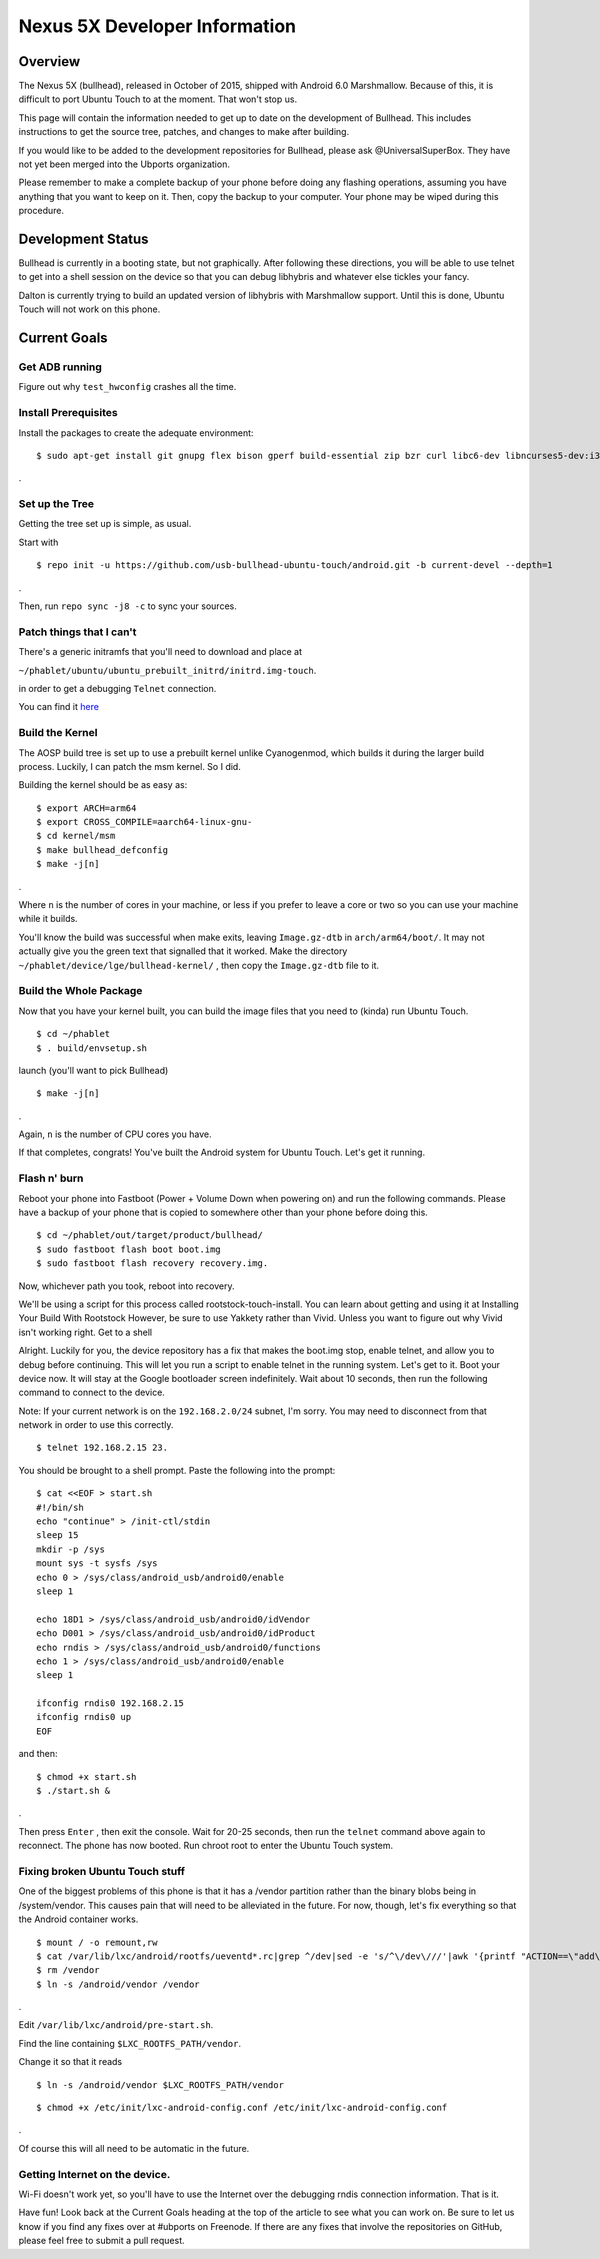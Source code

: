 Nexus 5X Developer Information
==============================

Overview
--------

The Nexus 5X (bullhead), released in October of 2015, shipped with Android 6.0 Marshmallow. Because of this, it is difficult to port Ubuntu Touch to at the moment. That won't stop us.

This page will contain the information needed to get up to date on the development of Bullhead. This includes instructions to get the source tree, patches, and changes to make after building.

If you would like to be added to the development repositories for Bullhead, please ask @UniversalSuperBox. They have not yet been merged into the Ubports organization.

Please remember to make a complete backup of your phone before doing any flashing operations, assuming you have anything that you want to keep on it. Then, copy the backup to your computer. Your phone may be wiped during this procedure.

Development Status
------------------

Bullhead is currently in a booting state, but not graphically. After following these directions, you will be able to use telnet to get into a shell session on the device so that you can debug libhybris and whatever else tickles your fancy.

Dalton is currently trying to build an updated version of libhybris with Marshmallow support. Until this is done, Ubuntu Touch will not work on this phone.

Current Goals
-------------

Get ADB running
~~~~~~~~~~~~~~~

Figure out why ``test_hwconfig`` crashes all the time.

Install Prerequisites
~~~~~~~~~~~~~~~~~~~~~

Install the packages to create the adequate environment:

::

$ sudo apt-get install git gnupg flex bison gperf build-essential zip bzr curl libc6-dev libncurses5-dev:i386 x11proto-core-dev libx11-dev:i386 libreadline6-dev:i386 libgl1-mesa-glx:i386  libgl1-mesa-dev g++-multilib tofrodos python-markdown libxml2-utils xsltproc zlib1g-dev:i386 schedtool g++-4.8-multilib gcc-aarch64-linux-gnu
.

Set up the Tree
~~~~~~~~~~~~~~~

Getting the tree set up is simple, as usual.

Start with

::

$ repo init -u https://github.com/usb-bullhead-ubuntu-touch/android.git -b current-devel --depth=1
. 

Then, run ``repo sync -j8 -c`` to sync your sources.

Patch things that I can't
~~~~~~~~~~~~~~~~~~~~~~~~~

There's a generic initramfs that you'll need to download and place at

``~/phablet/ubuntu/ubuntu_prebuilt_initrd/initrd.img-touch``.

in order to get a debugging ``Telnet`` connection.

You can find it `here <https://drive.google.com/file/d/0B9Ee5skiHSnncUJBZERSS3IyWlE/view>`_

Build the Kernel
~~~~~~~~~~~~~~~~
The AOSP build tree is set up to use a prebuilt kernel unlike Cyanogenmod, which builds it during the larger build process. Luckily, I can patch the msm kernel. So I did.

Building the kernel should be as easy as:

::

$ export ARCH=arm64
$ export CROSS_COMPILE=aarch64-linux-gnu-
$ cd kernel/msm
$ make bullhead_defconfig
$ make -j[n]
.

Where ``n`` is the number of cores in your machine, or less if you prefer to leave a core or two so you can use your machine while it builds.

You'll know the build was successful when make exits, leaving ``Image.gz-dtb`` in ``arch/arm64/boot/``. It may not actually give you the green text that signalled that it worked.
Make the directory ``~/phablet/device/lge/bullhead-kernel/``
, then copy the ``Image.gz-dtb`` file to it.

Build the Whole Package
~~~~~~~~~~~~~~~~~~~~~~~

Now that you have your kernel built, you can build the image files that you need to (kinda) run Ubuntu Touch.
::

$ cd ~/phablet
$ . build/envsetup.sh

launch   (you'll want to pick Bullhead)

::

$ make -j[n]
.

Again, ``n`` is the number of CPU cores you have.

If that completes, congrats! You've built the Android system for Ubuntu Touch. Let's get it running.

Flash n' burn
~~~~~~~~~~~~~
Reboot your phone into Fastboot (Power + Volume Down when powering on) and run the following commands. Please have a backup of your phone that is copied to somewhere other than your phone before doing this.

::

$ cd ~/phablet/out/target/product/bullhead/ 
$ sudo fastboot flash boot boot.img
$ sudo fastboot flash recovery recovery.img.

Now, whichever path you took, reboot into recovery.

We'll be using a script for this process called rootstock-touch-install. You can learn about getting and using it at Installing Your Build With Rootstock However, be sure to use Yakkety rather than Vivid. Unless you want to figure out why Vivid isn't working right.
Get to a shell

Alright. Luckily for you, the device repository has a fix that makes the boot.img stop, enable telnet, and allow you to debug before continuing. This will let you run a script to enable telnet in the running system. Let's get to it. Boot your device now. It will stay at the Google bootloader screen indefinitely. Wait about 10 seconds, then run the following command to connect to the device.

Note: If your current network is on the ``192.168.2.0/24`` subnet, I'm sorry. You may need to disconnect from that network in order to use this correctly.

::

$ telnet 192.168.2.15 23.

You should be brought to a shell prompt. Paste the following into the prompt:
::

	$ cat <<EOF > start.sh
	#!/bin/sh
	echo "continue" > /init-ctl/stdin
	sleep 15
	mkdir -p /sys
	mount sys -t sysfs /sys
	echo 0 > /sys/class/android_usb/android0/enable
	sleep 1

	echo 18D1 > /sys/class/android_usb/android0/idVendor
	echo D001 > /sys/class/android_usb/android0/idProduct
	echo rndis > /sys/class/android_usb/android0/functions
	echo 1 > /sys/class/android_usb/android0/enable
	sleep 1

	ifconfig rndis0 192.168.2.15
	ifconfig rndis0 up
	EOF

and then:

::

$ chmod +x start.sh
$ ./start.sh &
.

Then press ``Enter``
, then exit the console. Wait for 20-25 seconds, then run the ``telnet`` command above again to reconnect. The phone has now booted. Run chroot root to enter the Ubuntu Touch system.

Fixing broken Ubuntu Touch stuff
~~~~~~~~~~~~~~~~~~~~~~~~~~~~~~~~

One of the biggest problems of this phone is that it has a /vendor partition rather than the binary blobs being in /system/vendor. This causes pain that will need to be alleviated in the future. For now, though, let's fix everything so that the Android container works.

::

$ mount / -o remount,rw
$ cat /var/lib/lxc/android/rootfs/ueventd*.rc|grep ^/dev|sed -e 's/^\/dev\///'|awk '{printf "ACTION==\"add\", KERNEL==\"%s\", OWNER=\"%s\", GROUP=\"%s\", MODE=\"%s\"\n",$1,$3,$4,$2}' | sed -e 's/\r//' >/etc/udev/rules.d/70-bullhead.rules
$ rm /vendor
$ ln -s /android/vendor /vendor
.

Edit ``/var/lib/lxc/android/pre-start.sh``.

Find the line containing ``$LXC_ROOTFS_PATH/vendor``.


Change it so that it reads

::

$ ln -s /android/vendor $LXC_ROOTFS_PATH/vendor


::

$ chmod +x /etc/init/lxc-android-config.conf /etc/init/lxc-android-config.conf
.

Of course this will all need to be automatic in the future.

Getting Internet on the device.
~~~~~~~~~~~~~~~~~~~~~~~~~~~~~~~

Wi-Fi doesn't work yet, so you'll have to use the Internet over the debugging rndis connection information.
That is it.

Have fun! Look back at the Current Goals heading at the top of the article to see what you can work on. Be sure to let us know if you find any fixes over at #ubports on Freenode. If there are any fixes that involve the repositories on GitHub, please feel free to submit a pull request.
